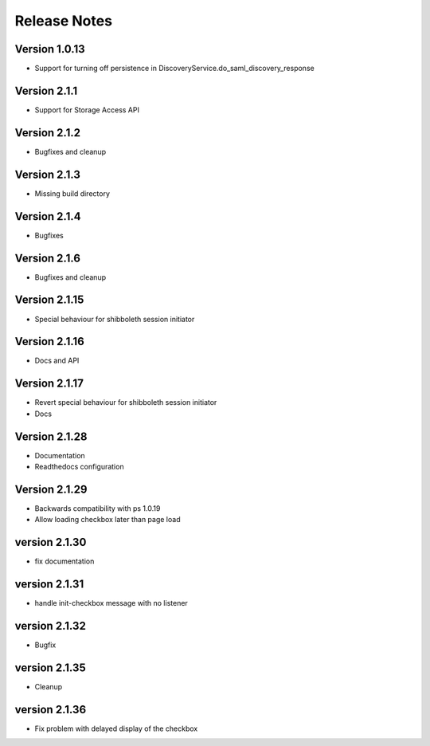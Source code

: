 Release Notes
=============

Version 1.0.13
-------------

* Support for turning off persistence in DiscoveryService.do_saml_discovery_response

Version 2.1.1
-------------

* Support for Storage Access API

Version 2.1.2
-------------

* Bugfixes and cleanup

Version 2.1.3
-------------

* Missing build directory

Version 2.1.4
-------------

* Bugfixes

Version 2.1.6
-------------

* Bugfixes and cleanup

Version 2.1.15
--------------

* Special behaviour for shibboleth session initiator

Version 2.1.16
--------------

* Docs and API

Version 2.1.17
--------------

* Revert special behaviour for shibboleth session initiator
* Docs

Version 2.1.28
--------------

* Documentation
* Readthedocs configuration

Version 2.1.29
--------------

* Backwards compatibility with ps 1.0.19
* Allow loading checkbox later than page load

version 2.1.30
--------------

* fix documentation

version 2.1.31
--------------

* handle init-checkbox message with no listener

version 2.1.32
--------------

* Bugfix

version 2.1.35
--------------

* Cleanup

version 2.1.36
--------------

* Fix problem with delayed display of the checkbox
